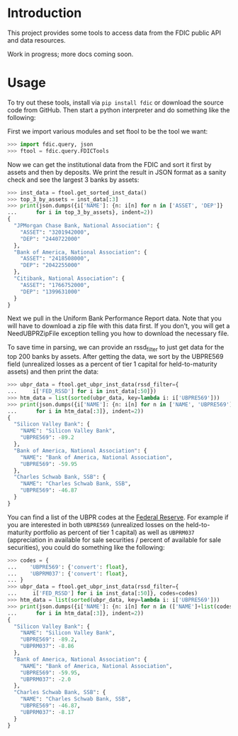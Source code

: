 
* Introduction

This project provides some tools to access data from the FDIC public
API and data resources.

Work in progress; more docs coming soon.

* Usage

To try out these tools, install via =pip install fdic= or download the
source code from GitHub. Then start a python interpreter and do
something like the following:

First we import various modules and set ftool to be the tool we want:
#+BEGIN_SRC python
>>> import fdic.query, json
>>> ftool = fdic.query.FDICTools
#+END_SRC

Now we can get the institutional data from the FDIC and sort it first
by assets and then by deposits. We print the result in JSON format
as a sanity check and see the largest 3 banks by assets:

#+BEGIN_SRC python
>>> inst_data = ftool.get_sorted_inst_data()
>>> top_3_by_assets = inst_data[:3]
>>> print(json.dumps({i['NAME']: {n: i[n] for n in ['ASSET', 'DEP']}
...      for i in top_3_by_assets}, indent=2))
{
  "JPMorgan Chase Bank, National Association": {
    "ASSET": "3201942000",
    "DEP": "2440722000"
  },
  "Bank of America, National Association": {
    "ASSET": "2418508000",
    "DEP": "2042255000"
  },
  "Citibank, National Association": {
    "ASSET": "1766752000",
    "DEP": "1399631000"
  }
}
#+END_SRC

Next we pull in the Uniform Bank Performance Report data. Note that
you will have to download a zip file with this data first. If you
don't, you will get a NeedUBPRZipFile exception telling you how to
download the necessary file.

To save time in parsing, we can provide an rssd_filter to just
get data for the top 200 banks by assets. After getting the data,
we sort by the UBPRE569 field (unrealized losses as a percent of
tier 1 capital for held-to-maturity assets) and then print the data:

#+BEGIN_SRC python
>>> ubpr_data = ftool.get_ubpr_inst_data(rssd_filter={
...     i['FED_RSSD'] for i in inst_data[:50]})
>>> htm_data = list(sorted(ubpr_data, key=lambda i: i['UBPRE569']))
>>> print(json.dumps({i['NAME']: {n: i[n] for n in ['NAME', 'UBPRE569']}
...      for i in htm_data[:3]}, indent=2))
{
  "Silicon Valley Bank": {
    "NAME": "Silicon Valley Bank",
    "UBPRE569": -89.2
  },
  "Bank of America, National Association": {
    "NAME": "Bank of America, National Association",
    "UBPRE569": -59.95
  },
  "Charles Schwab Bank, SSB": {
    "NAME": "Charles Schwab Bank, SSB",
    "UBPRE569": -46.87
  }
}
#+END_SRC

You can find a list of the UBPR codes at the [[https://www.federalreserve.gov/apps/mdrm/data-dictionary/search/series?sid=1388&show_short_title=False&show_conf=False&rep_status=All&rep_state=Opened&rep_period=Before&date_start=20160912&date_end=20160912][Federal Reserve]]. For
example if you are interested in both =UBPRE569= (unrealized losses on
the held-to-maturity portfolio as percent of tier 1 capital) as well
as =UBPRM037= (appreciation in available for sale securities / percent
of available for sale securities), you could do something like the
following:

#+BEGIN_SRC python
>>> codes = {
...    'UBPRE569': {'convert': float},
...    'UBPRM037': {'convert': float},
... }
>>> ubpr_data = ftool.get_ubpr_inst_data(rssd_filter={
...     i['FED_RSSD'] for i in inst_data[:50]}, codes=codes)
>>> htm_data = list(sorted(ubpr_data, key=lambda i: i['UBPRE569']))
>>> print(json.dumps({i['NAME']: {n: i[n] for n in (['NAME']+list(codes))}
...      for i in htm_data[:3]}, indent=2))
{
  "Silicon Valley Bank": {
    "NAME": "Silicon Valley Bank",
    "UBPRE569": -89.2,
    "UBPRM037": -8.86
  },
  "Bank of America, National Association": {
    "NAME": "Bank of America, National Association",
    "UBPRE569": -59.95,
    "UBPRM037": -2.0
  },
  "Charles Schwab Bank, SSB": {
    "NAME": "Charles Schwab Bank, SSB",
    "UBPRE569": -46.87,
    "UBPRM037": -8.17
  }
}
#+END_SRC



            



